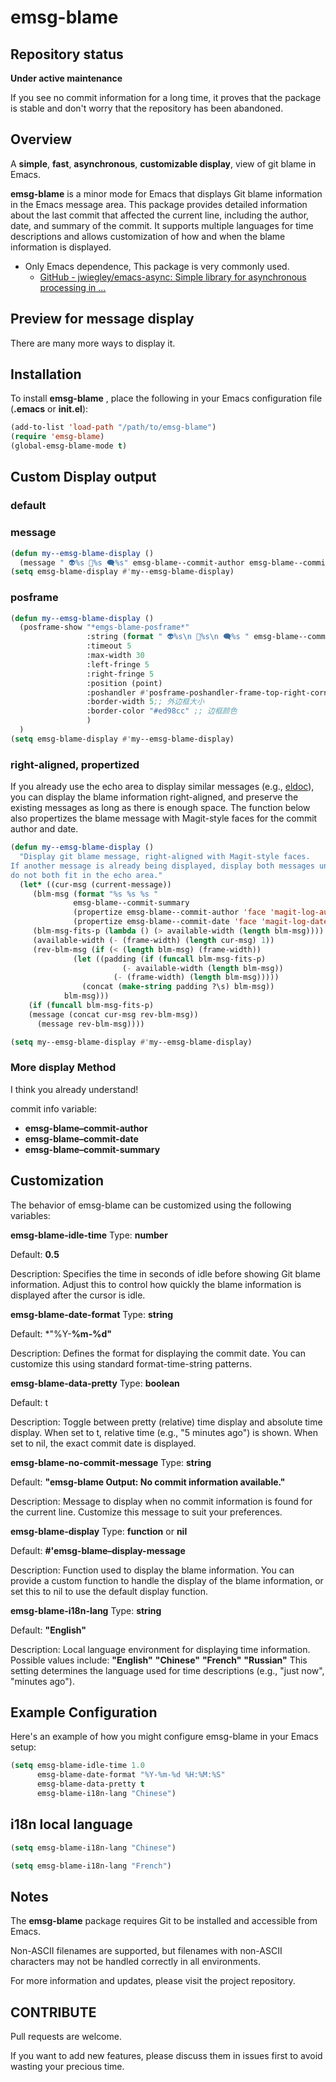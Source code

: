 # -*- coding: utf-8; -*-
* emsg-blame

** Repository status
 *Under active maintenance*
 
 If you see no commit information for a long time, it proves that the package is stable and don't worry that the repository has been abandoned.

** Overview
A *simple*, *fast*, *asynchronous*, *customizable display*, view of git blame in Emacs.

*emsg-blame* is a minor mode for Emacs that displays Git blame information in the Emacs message area. This package provides detailed information about the last commit that affected the current line, including the author, date, and summary of the commit. It supports multiple languages for time descriptions and allows customization of how and when the blame information is displayed.

- Only Emacs dependence, This package is very commonly used.
  - [[https://github.com/jwiegley/emacs-async][GitHub - jwiegley/emacs-async: Simple library for asynchronous processing in ...]]

** Preview for message display
There are many more ways to display it.
[[./attach/preview.gif]]

** Installation

To install *emsg-blame* , place the following in your Emacs configuration file (*.emacs* or *init.el*):
#+begin_src emacs-lisp :tangle yes
(add-to-list 'load-path "/path/to/emsg-blame")
(require 'emsg-blame)
(global-emsg-blame-mode t)
#+end_src

** Custom Display output
*** default
[[file:./attach/README/20240907_142428.png]]

*** message
#+begin_src emacs-lisp :tangle yes
(defun my--emsg-blame-display ()
  (message " 👽%s 📅%s 🗨️%s" emsg-blame--commit-author emsg-blame--commit-date emsg-blame--commit-summary))
(setq emsg-blame-display #'my--emsg-blame-display)
#+end_src
[[file:./attach/README//20240907_125302.png]]

*** posframe
#+begin_src emacs-lisp :tangle yes
(defun my--emsg-blame-display ()
  (posframe-show "*emgs-blame-posframe*"
                 :string (format " 👽%s\n 📅%s\n 🗨️%s " emsg-blame--commit-author emsg-blame--commit-date emsg-blame--commit-summary)
                 :timeout 5
                 :max-width 30
                 :left-fringe 5
                 :right-fringe 5
                 :position (point)
                 :poshandler #'posframe-poshandler-frame-top-right-corner
                 :border-width 5;; 外边框大小
                 :border-color "#ed98cc" ;; 边框颜色
                 )
  )
(setq emsg-blame-display #'my--emsg-blame-display)
#+end_src
[[file:./attach/README/20240907_142546.png]]

*** right-aligned, propertized

If you already use the echo area to display similar messages (e.g., [[https://elpa.gnu.org/packages/eldoc.html][eldoc]]), you can display the blame information right-aligned, and preserve the existing messages as long as there is enough space. The function below also propertizes the blame message with Magit-style faces for the commit author and date.

#+begin_src emacs-lisp
(defun my--emsg-blame-display ()
  "Display git blame message, right-aligned with Magit-style faces.
If another message is already being displayed, display both messages unless they
do not both fit in the echo area."
  (let* ((cur-msg (current-message))
	 (blm-msg (format "%s %s %s "
			  emsg-blame--commit-summary
			  (propertize emsg-blame--commit-author 'face 'magit-log-author)
			  (propertize emsg-blame--commit-date 'face 'magit-log-date)))
	 (blm-msg-fits-p (lambda () (> available-width (length blm-msg))))
	 (available-width (- (frame-width) (length cur-msg) 1))
	 (rev-blm-msg (if (< (length blm-msg) (frame-width))
			  (let ((padding (if (funcall blm-msg-fits-p)
					     (- available-width (length blm-msg))
					   (- (frame-width) (length blm-msg)))))
			    (concat (make-string padding ?\s) blm-msg))
			blm-msg)))
    (if (funcall blm-msg-fits-p)
	(message (concat cur-msg rev-blm-msg))
      (message rev-blm-msg))))

(setq my--emsg-blame-display #'my--emsg-blame-display)
#+end_src

[[file:./attach/README/20240909_091135.png]]

*** More display Method
I think you already understand!

commit info variable:
- *emsg-blame--commit-author*
- *emsg-blame--commit-date*
- *emsg-blame--commit-summary*

** Customization

The behavior of emsg-blame can be customized using the following variables:

    *emsg-blame-idle-time*
        Type: *number*
        
        Default: *0.5*
        
        Description: Specifies the time in seconds of idle before showing Git blame information. Adjust this to control how quickly the blame information is displayed after the cursor is idle.

    *emsg-blame-date-format*
        Type: *string*
        
        Default: *"%Y-*%m-%d"*
        
        Description: Defines the format for displaying the commit date. You can customize this using standard format-time-string patterns.

    *emsg-blame-data-pretty*
        Type: *boolean*
        
        Default: t
        
        Description: Toggle between pretty (relative) time display and absolute time display. When set to t, relative time (e.g., "5 minutes ago") is shown. When set to nil, the exact commit date is displayed.

    *emsg-blame-no-commit-message*
        Type: *string*
        
        Default: *"emsg-blame Output: No commit information available."*
        
        Description: Message to display when no commit information is found for the current line. Customize this message to suit your preferences.

    *emsg-blame-display*
        Type: *function* or *nil*
        
        Default: *#'emsg-blame--display-message*
        
        Description: Function used to display the blame information. You can provide a custom function to handle the display of the blame information, or set this to nil to use the default display function.

    *emsg-blame-i18n-lang*
        Type: *string*
        
        Default: *"English"*
        
        Description: Local language environment for displaying time information. Possible values include:
            *"English"*
            *"Chinese"*
            *"French"*
            *"Russian"*
            This setting determines the language used for time descriptions (e.g., "just now", "minutes ago").

** Example Configuration
Here's an example of how you might configure emsg-blame in your Emacs setup:
#+begin_src emacs-lisp :tangle yes
(setq emsg-blame-idle-time 1.0
      emsg-blame-date-format "%Y-%m-%d %H:%M:%S"
      emsg-blame-data-pretty t
      emsg-blame-i18n-lang "Chinese")
#+end_src

** i18n local language
#+begin_src emacs-lisp :tangle yes
(setq emsg-blame-i18n-lang "Chinese")
#+end_src
[[file:./attach/README/20240907_141309.png]]
#+begin_src emacs-lisp :tangle yes
(setq emsg-blame-i18n-lang "French")
#+end_src
[[file:./attach/README/20240907_141415.png]]

** Notes

    The *emsg-blame* package requires Git to be installed and accessible from Emacs.
    
    Non-ASCII filenames are supported, but filenames with non-ASCII characters may not be handled correctly in all environments.

For more information and updates, please visit the project repository.

** CONTRIBUTE
Pull requests are welcome.

If you want to add new features, please discuss them in issues first to avoid wasting your precious time.

